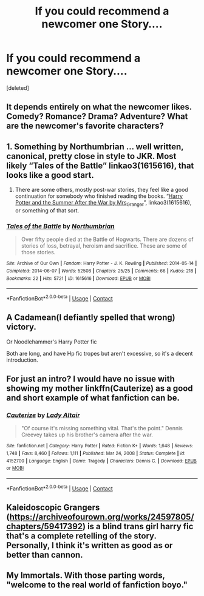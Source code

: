 #+TITLE: If you could recommend a newcomer one Story....

* If you could recommend a newcomer one Story....
:PROPERTIES:
:Score: 4
:DateUnix: 1614382665.0
:DateShort: 2021-Feb-27
:FlairText: Discussion
:END:
[deleted]


** It depends entirely on what the newcomer likes. Comedy? Romance? Drama? Adventure? What are the newcomer's favorite characters?
:PROPERTIES:
:Author: MTheLoud
:Score: 2
:DateUnix: 1614521195.0
:DateShort: 2021-Feb-28
:END:


** 1. Something by Northumbrian ... well written, canonical, pretty close in style to JKR. Most likely “Tales of the Battle” linkao3(1615616), that looks like a good start.
2. There are some others, mostly post-war stories, they feel like a good continuation for somebody who finished reading the books. “[[https://harrypotterfanfiction.com/viewstory.php?psid=245803][Harry Potter and the Summer After the War by Mrs_Granger]]”, linkao3(1615616), or something of that sort.
:PROPERTIES:
:Author: ceplma
:Score: 2
:DateUnix: 1614383372.0
:DateShort: 2021-Feb-27
:END:

*** [[https://archiveofourown.org/works/1615616][*/Tales of the Battle/*]] by [[https://www.archiveofourown.org/users/Northumbrian/pseuds/Northumbrian][/Northumbrian/]]

#+begin_quote
  Over fifty people died at the Battle of Hogwarts. There are dozens of stories of loss, betrayal, heroism and sacrifice. These are some of those stories.
#+end_quote

^{/Site/:} ^{Archive} ^{of} ^{Our} ^{Own} ^{*|*} ^{/Fandom/:} ^{Harry} ^{Potter} ^{-} ^{J.} ^{K.} ^{Rowling} ^{*|*} ^{/Published/:} ^{2014-05-14} ^{*|*} ^{/Completed/:} ^{2014-06-07} ^{*|*} ^{/Words/:} ^{52508} ^{*|*} ^{/Chapters/:} ^{25/25} ^{*|*} ^{/Comments/:} ^{66} ^{*|*} ^{/Kudos/:} ^{218} ^{*|*} ^{/Bookmarks/:} ^{22} ^{*|*} ^{/Hits/:} ^{5721} ^{*|*} ^{/ID/:} ^{1615616} ^{*|*} ^{/Download/:} ^{[[https://archiveofourown.org/downloads/1615616/Tales%20of%20the%20Battle.epub?updated_at=1493268862][EPUB]]} ^{or} ^{[[https://archiveofourown.org/downloads/1615616/Tales%20of%20the%20Battle.mobi?updated_at=1493268862][MOBI]]}

--------------

*FanfictionBot*^{2.0.0-beta} | [[https://github.com/FanfictionBot/reddit-ffn-bot/wiki/Usage][Usage]] | [[https://www.reddit.com/message/compose?to=tusing][Contact]]
:PROPERTIES:
:Author: FanfictionBot
:Score: 1
:DateUnix: 1614383390.0
:DateShort: 2021-Feb-27
:END:


** A Cadamean(I defiantly spelled that wrong) victory.

Or Noodlehammer's Harry Potter fic

Both are long, and have Hp fic tropes but aren't excessive, so it's a decent introduction.
:PROPERTIES:
:Author: Sacred-sable
:Score: 1
:DateUnix: 1614393141.0
:DateShort: 2021-Feb-27
:END:


** For just an intro? I would have no issue with showing my mother linkffn(Cauterize) as a good and short example of what fanfiction can be.
:PROPERTIES:
:Author: Holy_Hand_Grenadier
:Score: 1
:DateUnix: 1614496224.0
:DateShort: 2021-Feb-28
:END:

*** [[https://www.fanfiction.net/s/4152700/1/][*/Cauterize/*]] by [[https://www.fanfiction.net/u/24216/Lady-Altair][/Lady Altair/]]

#+begin_quote
  "Of course it's missing something vital. That's the point." Dennis Creevey takes up his brother's camera after the war.
#+end_quote

^{/Site/:} ^{fanfiction.net} ^{*|*} ^{/Category/:} ^{Harry} ^{Potter} ^{*|*} ^{/Rated/:} ^{Fiction} ^{K+} ^{*|*} ^{/Words/:} ^{1,648} ^{*|*} ^{/Reviews/:} ^{1,748} ^{*|*} ^{/Favs/:} ^{8,460} ^{*|*} ^{/Follows/:} ^{1,111} ^{*|*} ^{/Published/:} ^{Mar} ^{24,} ^{2008} ^{*|*} ^{/Status/:} ^{Complete} ^{*|*} ^{/id/:} ^{4152700} ^{*|*} ^{/Language/:} ^{English} ^{*|*} ^{/Genre/:} ^{Tragedy} ^{*|*} ^{/Characters/:} ^{Dennis} ^{C.} ^{*|*} ^{/Download/:} ^{[[http://www.ff2ebook.com/old/ffn-bot/index.php?id=4152700&source=ff&filetype=epub][EPUB]]} ^{or} ^{[[http://www.ff2ebook.com/old/ffn-bot/index.php?id=4152700&source=ff&filetype=mobi][MOBI]]}

--------------

*FanfictionBot*^{2.0.0-beta} | [[https://github.com/FanfictionBot/reddit-ffn-bot/wiki/Usage][Usage]] | [[https://www.reddit.com/message/compose?to=tusing][Contact]]
:PROPERTIES:
:Author: FanfictionBot
:Score: 2
:DateUnix: 1614496244.0
:DateShort: 2021-Feb-28
:END:


** Kaleidoscopic Grangers ([[https://archiveofourown.org/works/24597805/chapters/59417392]]) is a blind trans girl harry fic that's a complete retelling of the story. Personally, I think it's written as good as or better than cannon.
:PROPERTIES:
:Author: stumpy3521
:Score: 1
:DateUnix: 1614632504.0
:DateShort: 2021-Mar-02
:END:


** My Immortals. With those parting words, "welcome to the real world of fanfiction boyo."
:PROPERTIES:
:Author: White_fri2z
:Score: 1
:DateUnix: 1614398356.0
:DateShort: 2021-Feb-27
:END:
